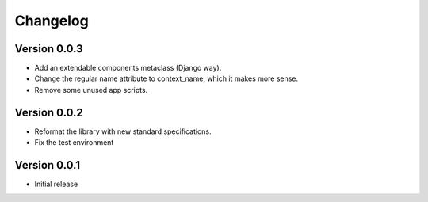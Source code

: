 =========
Changelog
=========

Version 0.0.3
=============

- Add an extendable components metaclass (Django way).
- Change the regular name attribute to context_name, which it makes more sense.
- Remove some unused app scripts.

Version 0.0.2
=============

- Reformat the library with new standard specifications.
- Fix the test environment

Version 0.0.1
===========

- Initial release
